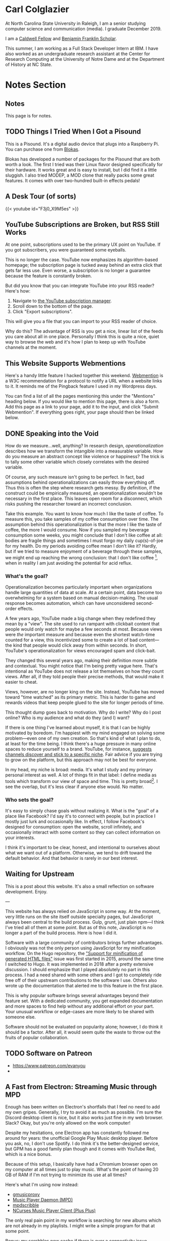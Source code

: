 # -*- eval: (org-hugo-auto-export-mode 1); -*-
#+hugo_base_dir: ../
#+hugo_secton: /
#+hugo_front_matter_format: yaml
#+STARTUP: logdone
#+PROPERTY: header-args:R :session *R* :exports both :colnames yes :eval never-export :results value

* Carl Colglazier
:PROPERTIES:
:EXPORT_HUGO_SECTION: /
:EXPORT_FILE_NAME: _index
:EXPORT_TITLE: This is my website.
:END:

At North Carolina State University in Raleigh, I am a senior studying
computer science and communication (media). I graduate December 2019.

I am
a [[https://caldwellfellows.ncsu.edu/][Caldwell Fellow]] and [[https://ids.chass.ncsu.edu/dual/franklin.php][Benjamin Franklin Scholar]].

This summer, I am working as a Full Stack Developer Intern at IBM.
I have also worked as an undergraduate research assistant at the
Center for Research Computing at the University of Notre Dame
and at the Department of History at NC State.
* Notes Section
:PROPERTIES:
:EXPORT_HUGO_SECTION: notes
:END:
** Notes
:PROPERTIES:
:EXPORT_FILE_NAME: _index
:END:
This page is for notes.
** TODO Things I Tried When I Got a Pisound
:PROPERTIES:
:EXPORT_FILE_NAME: pisound-experiments
:EXPORT_HUGO_CUSTOM_FRONT_MATTER: :image "pisound.jpg"
:END:

This is a Pisound. It's a digital audio device that plugs into a Raspberry Pi. You can purchase one from [[https://blokas.io/][Blokas]].

Blokas has developed a number of packages for the Pisound that are both worth a look. The first I tried was their Linux flavor designed specifically for their hardware. It works great and is easy to install, but I did find it a little sluggish. I also tried MODEP, a MOD clone that really packs some great features. It comes with over two-hundred built-in effects pedals!
** A Desk Tour (of sorts)
	 :PROPERTIES:
   :EXPORT_FILE_NAME: 2019-desk-tour
	 :EXPORT_DATE: 2019-07-15
   :END:
   #+html: {{< youtube id="F3j0_X9M5es" >}}
** YouTube Subscriptions are Broken, but RSS Still Works
:PROPERTIES:
:EXPORT_FILE_NAME: youtube-subscriptions-rss
:EXPORT_DATE: 2019-06-30
:END:
At one point, subscriptions used to be the primary UX point on YouTube. If you got subscribers, you were guaranteed some eyeballs.

This is no longer the case. YouTube now emphasizes its algorithm-based homepage; the subscription page is tucked away behind an extra click that gets far less use. Even worse, a subscription is no longer a guarantee because the feature is constantly broken.

But did you know that you can integrate YouTube into your RSS reader? Here's how: 
1. Navigate to [[https://www.youtube.com/subscription_manager][the YouTube subscription manager]].
2. Scroll down to the bottom of the page.
3. Click "Export subscriptions".

This will give you a file that you can import to your RSS reader of choice.

Why do this? The advantage of RSS is you get a nice, linear list of the feeds you care about all in one place. Personally I think this is quite a nice, quiet way to browse the web and it's how I plan to keep up with YouTube channels at the moment.
** This Website Supports Webmentions
:PROPERTIES:
:EXPORT_FILE_NAME: support-webmentions
:EXPORT_DATE: 2019-06-29
:END:

Here's a handy little feature I hacked together this weekend. [[https://www.w3.org/TR/webmention/][Webmention]] is a W3C recommendation for a protocol to notify a URL when a website links to it. It reminds me of the Pingback feature I used in my Wordpress days.

You can find a list of all the pages mentioning this under the "Mentions" heading below. If you would like to mention this page, there is also a form. Add this page as a link to your page, add it to the input, and click "Submit Webmention". If everything goes right, your page should then be linked below.
** DONE Speaking into the Void
	 CLOSED: [2019-07-12 Fri 15:13]
   :PROPERTIES:
   :EXPORT_FILE_NAME: speaking-into-the-void
   :END:
 How do we measure...well, anything? In research design,
 /operationalization/ describes how we transform the intangible into a
 measurable variable. How do you measure an abstract concept like
 violence or happiness? The trick is to tally some other variable
 which closely correlates with the desired variable.

 Of course, any such measure isn't going to be perfect. In fact, bad
 assumptions behind operationalizations can easily throw everything
 off. Thus this is often the step where research gets messy. By
 definition, if the construct could be empirically measured, an
 operationalization wouldn't be necessary in the first place. This
 leaves open room for a disconnect, which risks pushing the researcher
 toward an incorrect conclusion.

 Take this example. You want to know how much I like the taste of
 coffee. To measure this, you take samples of my coffee consumption
 over time. The assumption behind this operationalization is that the
 more I like the taste of coffee, the more I would consume. Now if you
 sampled my beverage consumption some weeks, you might conclude that I
 don't like coffee at all: bodies are fragile things and sometimes I
 must forgo my daily cup(s)-of-joe for my health. Do my periods
 avoiding coffee mean I don't like it? Hardly, but if we tried to
 measure enjoyment of a beverage through these samples, we might end
 up reaching the wrong conclusion: that I don't like
 coffee [fn:enjoyment], when in reality I am just avoiding the
 potential for acid reflux.
*** What's the goal?
 Operationalization becomes particularly important when organizations
 handle large quantities of data at scale. At a certain point, data
 become too overwhelming for a system based on manual
 decision-making. The usual response becomes automation, which can
 have unconsidered second-order effects.

 A few years ago, YouTube made a big change when they redefined
 they mean by a "view". The site used to run rampant with clickbait
 content that people would only watch for maybe a few seconds at
 most. Because views were /the/ important measure and because even the
 shortest watch-time counted for a view, this incentivized some to
 create a lot of bad content---the kind that people would click away
 from within seconds. In short, YouTube's operationalization for views
 encouraged spam and click-bait.

 They changed this several years ago, making their definition more
 subtle and contextual. You might notice that I'm being pretty vague
 here. That's intentional as YouTube does not release a lot themselves
 on how they count views. After all, if they told people their precise
 methods, that would make it easier to cheat.

 Views, however, are no longer king on the site. Instead, YouTube has
 moved toward "time watched" as its primary metric. This is harder to
 game and rewards videos that keep people glued to the site for longer
 periods of time.

 This thought dump goes back to motivation. Why do I write? Why do I
 post online? Who is my audience and what do they (and I) want?

 If there is one thing I've learned about myself, it is that I can be
 highly motivated by boredom. I'm happiest with my mind engaged on
 solving some problem---even one of my own creation. So that's kind of
 what I plan to do, at least for the time being. I think there's a
 huge pressure in many online spaces to reduce yourself to a brand.
 YouTube, for instance, [[https://creatoracademy.youtube.com/page/lesson/niche][suggests channels discover and stick to a
 specific niche]]. Fair advice if you are trying to grow on the
 platform, but this approach may not be best for everyone.

 In my head, my niche is broad: media. It's what I study and my
 primary personal interest as well. A lot of things fit in that label:
 I define media as tools which transform our view of space and time.
 This is pretty broad[fn:innis]. I see the overlap, but it's less
 clear if anyone else would. No matter.
*** Who sets the goal?
It's easy to simply chase goals without realizing it. What is the
"goal" of a place like Facebook? I'd say it's to connect with people,
but in practice I mostly just lurk and occasionally like. In effect, I
follow Facebook's designed for consumption:
open the website, scroll infinitely, and occasionally interact with
some content so they can collect information on your interests.

I think it's important to be clear, honest, and intentional to ourselves about what we want out of a platform. Otherwise, we tend to drift toward the default behavior. And that behavior is rarely in our best interest.

[fn:enjoyment] You could make the counterargument here that enjoyment includes the entire experience of consumption. In this case, it would include the potential for acid reflux, which is enough to sour the entire experience. This is a fair point.

[fn:innis] And this is also clearly inspired by Harold Innis.
** Waiting for Upstream
   :PROPERTIES:
   :EXPORT_FILE_NAME: waiting-for-upstream
   :EXPORT_DATE: 2019-06-20
   :END:
 This is a post about this website. It's also a small reflection on software development. Enjoy.

 ---

 This website has always relied on JavaScript in some way. At the moment, very little runs on the site itself outside specialty pages, but JavaScript always been central to the build process. Gulp, grunt, just plain npm---I think I've tried all of them at some point.
 But as of this note, JavaScript is no longer a part of the build process. Here is how I did it.

 Software with a large community of contributors brings further advantages. I obviously was not the only person using JavaScript for my minification workflow. On the Hugo repository, the [[https://github.com/gohugoio/hugo/issues/1251]["Support for minification of generated HTML files"]] issue was first started in 2015, around the same time I switched to Hugo. It was implemented in 2018 after a pretty extensive discussion. I should emphasize that I played absolutely no part in this process. I had a need shared with some others and I got to completely ride free off of their upstream contributions to the software I use. Others also wrote up the documentation that alerted me to this feature in the first place.

 This is why popular software brings several advantages beyond their feature set. With a dedicated community, you get expanded documentation and more spaces to find help without any additional effort on your part. Your unusual workflow or edge-cases are more likely to be shared with someone else.

 Software should not be evaluated on popularity alone; however, I do think it should be a factor. After all, it would seem quite the waste to throw out the fruits of popular collaboration.
** TODO Software on Patreon

 - https://www.patreon.com/evanyou
 - 
** A Fast from Electron: Streaming Music through MPD
   :PROPERTIES:
   :EXPORT_FILE_NAME: electron-fast
   :EXPORT_DATE: 2019-06-13
   :END:
 Enough has been written on Electron's shortfalls that I feel no need to add my own gripes. Generally, I try to avoid it as much as possible. I'm sure the Discord desktop client is nice, but it also works just fine in my web browser. Slack? Okay, but you're only allowed on the work computer!

 Despite my hesitations, one Electron app has constantly followed me around for years: the unofficial Google Play Music desktop player. Before you ask, no, I don't use Spotify. I do think it's the better-designed service, but GPM has a good family plan though and it comes with YouTube Red, which is a nice bonus.

 Because of this setup, I basically have had a Chromium browser open on my computer at all times just to play music. What's the point of having 20 GB of RAM if I'm not trying to minimize its use at all times?

 Here's what I'm using now instead:
 - [[https://github.com/gmusicproxy/gmusicproxy][gmusicproxy]]
 - [[https://www.musicpd.org/][Music Player Daemon (MPD)]]
 - [[https://github.com/MusicPlayerDaemon/mpdscribble][mpdscribble]]
 - [[https://rybczak.net/ncmpcpp/][NCurses Music Player Client (Plus Plus)]]

 The only real pain point in my workflow is searching for new albums which are not already in my playlists. I might write a simple program for that at some point.

 Bonus: my scrobbles now cache if there is ever a connectivity issue.
** The Challenge of Content
   :PROPERTIES:
   :EXPORT_FILE_NAME: challenge-of-content
   :EXPORT_DATE: 2018-12-25
   :END:
This is a post about three things: cleaning, curves, and content.

Content is a catch-all term for media distributed through online
platforms. Many popular websites are now shared spaces that
essentially serve other people's stuff. It's a two-way relationship:
people publish where there are eyeball and readers don't want to miss
out on where everything is happening.

| Rank | Website      | Type            |
|------+--------------+-----------------|
|    1 | Google       | Search/services |
|    2 | YouTube      | Video           |
|    3 | Facebook     | Social          |
|    4 | Baidu        | Search          |
|    5 | Wikipedia    | Encyclopedia    |
|    6 | Reddit       | Aggregator      |
|    7 | Yahoo!       | Portal/media    |
|    8 | Tencent QQ   | Portal          |
|    9 | Taobao       | Shopping        |
|   10 | Google India | Search/services |

These spaces' allure comes from how they constantly serve something
fresh, media whose popularity generally follows a power law
probability distribution. In fact, if you graph the views for each of
my videos on this channel by the end of 2014 sorted by rank, the
distribution pretty closely matches Zipf's law, the value of the
maximum divided by the rank.
** Principles for Creative Work
   :PROPERTIES:
   :EXPORT_FILE_NAME: creative-work-principles
   :EXPORT_DATE: 2019-06-06
   :END:

 A lot of these ideas aren't original. In fact, many are borrowed from
 processes in software development and team management I have learned
 while a college student. I am writing them down here as a bit of a
 self-reminder. This note isn't perfect, but....
*** Perfection is a fantasy

 Don't fall for it.

 The idea of perfection comes the imagination: an unrealistic,
 idealized version of ourselves with no basis in reality.  Most of the
 time, "good enough" is good enough. The goal should never be
 perfection.  Rather, ask what you are trying to convey? How do you
 want people to feel? What do you want them to know? If you can say
 you've put to form what you want the audience to experience, you have
 succeeded.

 Otherwise...

*** Build quickly and fail cheaply.

 I wrote this up as one principle because I think they are necessarily
 linked to each other.  As a recovering perfectionist, I remain
 astutely aware of failure. It's inevitable in nearly any project. The
 best way to manage it is to incorporate it into the process. Create
 opportunities to flesh out ideas and prototypes to avoid racking up
 higher costs later on.

*** Reduce workflow friction.

 How much time are you actually working and how much time do you spend
 on paperwork? This isn't to say documentation is useless.
 Coordination and teamwork often are exactly the bottlenecks which need
 to be eliminated.

*** It's easiest after you start.

 I did summer swim team for many years. In May and early June, getting
 into the water was a real drudge. The air wasn't quite warm enough for
 it to feel refreshing and the water hadn't warmed up enough from its
 chilly tapwater origins. The thing is, you could spend forever building
 everything up, waiting at the side of the pool. Trying to amp yourself
 up. It gets you nowhere. The only way to get through it is to get started.
 It sucks, but you get better at managing it.
** Cartograms of the 2018 U.S. House Vote
   :PROPERTIES:
   :EXPORT_FILE_NAME: 2018-house-cartograms
   :EXPORT_DATE: 2018-11-16
   :END:

 The divide between urban and rural voters has become an [[https://www.washingtonpost.com/graphics/politics/2016-election/urban-rural-vote-swing/][increasingly
 observable]] pattern in U.S. elections.  Many Democratic voters pack
 into areas with higher population densities. Choropleth maps—where
 regions are shaded by a variable—often hide this reality because
 geographic area has little to do with the vote count.

 Area cartograms can address this issue by distorting the geography
 to match the population. Furthermore, cartograms on different
 variables can present some insights. Below are three different
 maps of the 2018 midterm U.S. House election results by populations:
 total population, population of Democratic voters, and population of
 GOP voters.

 #+BEGIN_EXPORT html
 <script src="//cdnjs.cloudflare.com/ajax/libs/d3/4.11.0/d3.min.js"></script>

 <script src="https://unpkg.com/cartogram-chart@1.0.6/dist/cartogram-chart.min.js"></script>

 <!-- htmlmin:ignore -->
 <div id="world">
   <!-- This will contain the map.-->
 </div>
 <!-- htmlmin:ignore -->

 <select name="pop">
   <option value="HC01_EST_VC01" selected="selected">Population</option>
   <option value="Dem.Votes">Democrats</option>
   <option value="GOP.Votes">Republicans</option>
 </select>

 <script>
 var cart;
 d3.json('/images/test.json', function (error, world) {
         if (error) throw error;
         const colorScale = d3.scaleOrdinal(["#F8766D", "#619CFF", "#CCCCCC"]);
         cart = Cartogram()
             .topoJson(world)
             .topoObjectName('states')
             .projection(d3.geoAlbers())
             .iterations(12)
             .value(function (obj) {
                 return obj.properties["HC01_EST_VC01"] + 1000;
             })
             .color(({ properties: { Party } }) => colorScale(Party))
             .label(({ properties: p }) => `${p.STUSAB}${p.CD115FP} (${p.Party})`)
             .valFormatter(d3.format(".3s"))
             .width("100%")
             .height(500)
             (document.getElementById('world'));
 });
 document.addEventListener('DOMContentLoaded',function() {
     document.querySelector('select[name="pop"]').onchange=changeEventHandler;
 },false);
 function changeEventHandler(event) {
     if(event.target.value) {
         cart.value(function (obj) { return obj.properties[event.target.value] + 1000;});
     }
 }
 </script>
 #+END_EXPORT


*** How I Made This

 I processed the data in R. The House results came from a spreadsheet
 maintained by [[https://docs.google.com/spreadsheets/d/1WxDaxD5az6kdOjJncmGph37z0BPNhV1fNAH_g7IkpC0/htmlview?sle=true][David Wasserman & Ally Flinn of Cook Political Report.]] I
 also used a table from the [[https://www2.census.gov/geo/docs/reference/state.txt][U.S. Census]] to map the [[https://www.census.gov/geo/maps-data/data/cbf/cbf_cds.html][Congressional
 District shapefiles]] to the results.

 #+BEGIN_SRC R :session :colnames yes :exports both
 library(maps)

 all_content = readLines("https://docs.google.com/spreadsheets/d/1WxDaxD5az6kdOjJncmGph37z0BPNhV1fNAH_g7IkpC0/gviz/tq?tqx=out:csv&sheet=Sheet1")
 all_content = all_content[-2]
 all_content = all_content[-2]
 results <- read.csv(textConnection(all_content), header = TRUE, stringsAsFactors = FALSE)
 results$CD.[is.na(results$CD.)]<-0
 fips <- read.csv("https://www2.census.gov/geo/docs/reference/state.txt", sep="|")
 results_fips <- merge(results, fips, by.x="State", by.y="STATE_NAME")
 results_fips$GEOID <- sprintf("%02d%02d", results_fips$STATE, results_fips$CD.)
 tail(results_fips[,c("State", "CD.", "Party", "GEOID")])
 #+END_SRC

 #+RESULTS:
 | State     | CD. | Party | GEOID |
 |-----------+-----+-------+-------|
 | Wisconsin |   4 | D     |  5504 |
 | Wisconsin |   5 | R     |  5505 |
 | Wisconsin |   6 | R     |  5506 |
 | Wisconsin |   7 | R     |  5507 |
 | Wisconsin |   8 | R     |  5508 |
 | Wyoming   |   0 | R     |  5600 |

 To visualize this data, I need to use my trusty [[https://www.census.gov/geo/maps-data/data/cbf/cbf_cds.html][congressional shape
 files]] from the U.S. Census Bureau.

 #+BEGIN_SRC R :session :results silent :var shapefile="/home/carl/Downloads/cb_2017_us_cd115_20m.shp"
 library(cartogram)
 library(maptools)

 shape <- sf::st_read(shapefile)
 shape$STATEFP =  as.numeric(shape$STATEFP)
 shape_data <- merge(shape, results_fips, by="GEOID")
 shape_data <- shape_data[!is.na(shape_data$State) & shape_data$State != "Alaska" & shape_data$State != "Hawaii",]
 shape_data$GOP.Votes <- as.numeric(gsub(",", "", shape_data$GOP.Votes))
 shape_data$Dem.Votes <- as.numeric(gsub(",", "", shape_data$Dem.Votes))
 #+END_SRC

 Sorry, Alaska and Hawaii. Some things are easier without you.

 Creating the cartogram ended up being the tricky part. I tried a few
 different libraries, but ended up finding the most success with
 [[https://github.com/dreamRs/topogRam][topogRam]]. The only issue I had was getting it to work with my website.
 To do this, I ended up writing the JavaScript myself and loading it
 from a pre-saved JSON file.

 #+BEGIN_SRC R :session :results silent :var popfile="/home/carl/Downloads/ACS_17_1YR_S0101.csv"
 library(topogram)
 top <- topogram(shape=shape_data, value="Dem.Votes")
 hpop <- read.csv(popfile)
 hpop$GEOID <- sprintf("%04d", hpop$GEO.id2)
 data <- merge(shape_data, hpop, by="GEOID")
 d <- data[,c("STUSAB", "CD115FP", "Party", "HC01_EST_VC01", "Dem.Votes", "GOP.Votes")]
 top2 <- topogram(shape=d, value="HC01_EST_VC01")
 write(top2$x$shape, "images/test.json")
 #+END_SRC

 That is all there is to it. The end results look a bit strange
 (and a bit like Russia according to some observers), but I think
 they do a good job at showing where each respective party's voters
 are located.
** DONE My 2018 in Music
   CLOSED: [2018-12-21 Fri 09:18]
   :PROPERTIES:
   :EXPORT_FILE_NAME: 2018-albums
   :EXPORT_DATE: 2018-12-09
   :END:

 If your social media feed is anything like mine, you probably
 see a lot of posts like this toward the end of the year.

 #+CAPTION: Spotify promomotional image for "Spotify Wrapped 2018".
 [[file:images/spotify_unwrapped_2018_promo.jpg]]

 It can be fun to see what kind of music other people like and to share
 your own music tastes. It's also a great advertisement campaign for
 Spotify (see their nice logo in the top left of these graphics).

 The only problem for me is that I'm not a Spotify user, so when I try
 to open my #2018Wrapped data, I am greeted with a very nicely packaged
 empty box. Fortunately, as I wrote about in my [[/notes/2017-albums-in-2018/][last post]], I log all
 of my music streaming using a free, open-source service called
 ListenBrainz. I am going to use that data to create my own end-of-year
 music graphic similar to the ones posted by my friends who use Spotify.

**** The Data
 I'm doing this project in R for a couple of reasons. First of all, I
 kind of like R. Honestly this wasn't the case a few years ago. It has
 tons of great stats tools, but a lot of things are very much designed
 for statisticians. 

 #+BEGIN_SRC R :session
 print("starts")
 #+END_SRC

 #+RESULTS:
 | x      |
 |--------|
 | starts |

 #+BEGIN_SRC R :session :var lb="../datasets/music-data-2018.json" :results silent
 library("jsonlite")
 library("tidyverse")
 library("xml2")
 library("RCurl")
 library("scales")
 library("purrrlyr")
 plays <- fromJSON(lb)
 #+END_SRC

 I'm only interested in my activity from 2018, so I will filter
 my dataset down to only the entries with a timecode in 2018.

 #+BEGIN_SRC R :session :colnames no
 stamp <- as.numeric(as.POSIXct("2018-01-01", format="%Y-%m-%d"))
 recentPlays <- plays[plays$timestamp >= stamp, ]
 recentPlays <- as_tibble(recentPlays[c("artist_name", "track_name", "release_name", "timestamp")])
 nrow(recentPlays)
 #+END_SRC

 #+RESULTS:
 : 13226

 That's a lot of music! How was that listening distributed over time? 

 #+BEGIN_SRC R :session :exports both :results value file :var fname="images/2018_music_week_distribution_hist.png" :colnames no
   recentPlays$date <- as.Date(as.POSIXct(recentPlays$timestamp, origin="1970-01-01"))
   plot <- ggplot(recentPlays, aes(format(recentPlays$date, "%Y-%U"))) +
       geom_bar(stat = "count") +
       labs(x = "Week", title="Tracks streamed per week.") +
       theme(axis.text.x=element_text(angle = -90, hjust = 0),
             panel.border = element_blank(),
             legend.key = element_blank(),
             panel.background = element_blank(),
             plot.background = element_rect(fill = "transparent",colour = NA)
       )
   ggsave(file=fname, plot=plot, width=7, height=4, dpi=300, bg="transparent")
   fname
 #+END_SRC

 #+CAPTION: Tracks streamed per week.
 #+RESULTS:
 [[file:images/2018_music_week_distribution_hist.png]]
***** Top Artists
 We can use this data to answer some pretty easy questions. For
 example, who were my top artists in 2018?

 #+BEGIN_SRC R :session :colnames yes
   top_artists <-recentPlays %>%
       count(artist_name, sort=T)
   top_artists %>% head()
 #+END_SRC

 #+RESULTS:
 | artist_name             |   n |
 |-------------------------+-----|
 | Charli XCX              | 870 |
 | Carly Rae Jepsen        | 427 |
 | Ariana Grande           | 311 |
 | Kacey Musgraves         | 277 |
 | Marina And The Diamonds | 223 |
 | Lady Gaga               | 215 |

 [[https://pitchfork.com/reviews/albums/charli-xcx-pop-2/][Critically]] [[https://music.avclub.com/carly-rae-jepsen-lands-her-romantic-80s-pop-daydream-1798184677][acclaimed]] [[https://www.thelineofbestfit.com/reviews/albums/ariana-grande-sweetener-album-review][pop]] [[https://consequenceofsound.net/2018/03/album-review-kacey-musgraves-absolutely-shines-on-golden-hour/][perfection]] [[https://www.tinymixtapes.com/music-review/sophie-oil-every-pearls-un-insides][yes]]!

***** Top Songs

 I can also do something similar to find my top tracks for the year.

 #+BEGIN_SRC R
   recentPlays %>%
       count(artist_name, track_name, sort=T) %>%
       head(5)
 #+END_SRC

 #+RESULTS:
 | artist_name | track_name                                                |  n |
 |-------------+-----------------------------------------------------------+----|
 | SOPHIE      | Immaterial                                                | 41 |
 | Charli XCX  | No Angel                                                  | 40 |
 | Charli XCX  | I Got It (feat. Brooke Candy, CupcakKe and Pabllo Vittar) | 36 |
 | Charli XCX  | Focus                                                     | 34 |
 | Charli XCX  | Lucky                                                     | 33 |

 I listen to a /lot/ of Charli XCX, so this list doesn't really have a
 lot of variety (though Charli is absolutely one of the most versatile
 artists in pop today). Let's filter the results to only show one song
 per artist.

 #+BEGIN_SRC R :session :colnames yes
   top_songs <- recentPlays %>%
       group_by(artist_name, track_name) %>%
       count(sort=T) %>%
       ungroup() %>%
       distinct(artist_name, .keep_all=T) %>%
       head(5)
 #+END_SRC

 #+RESULTS:
 | artist_name      | track_name    |  n |
 |------------------+---------------+----|
 | SOPHIE           | Immaterial    | 41 |
 | Charli XCX       | No Angel      | 40 |
 | Troye Sivan      | My My My!     | 32 |
 | Kacey Musgraves  | High Horse    | 31 |
 | Carly Rae Jepsen | Party For One | 26 |

***** Top Albums

 ListenBrainz also logs the release name, so it's pretty easy
 to compile a list of my top albums.

 #+BEGIN_SRC R :session :results value
   topAlbums <- recentPlays %>%
       group_by(artist_name, release_name) %>%
       count(sort=T)
   topAlbums %>% head()
 #+END_SRC

 #+CAPTION: My most-streamed albums of 2018.
 #+RESULTS:
 | artist_name             | release_name     |   n |
 |-------------------------+------------------+-----|
 | Charli XCX              | Pop 2            | 296 |
 | Kacey Musgraves         | Golden Hour      | 247 |
 | Carly Rae Jepsen        | Emotion (Deluxe) | 191 |
 | Marina And The Diamonds | Electra Heart    | 179 |
 | Charli XCX              | Number 1 Angel   | 153 |
 | Ariana Grande           | Dangerous Woman  | 144 |

 Let's say I just want to know which albums from the last year
 I streamed.

 #+BEGIN_SRC R :session
   getAlbum <- function(row) {
       mburl <- sprintf(
           'https://beta.musicbrainz.org/ws/2/release/?query=artist:%s+release:%s+AND+status:official+AND+format:"Digital%%20Media"&inc=release-group&limit=1',
           curlEscape(row$artist_name),
           curlEscape(row$release_name)
       )
       print(mburl)
       Sys.sleep(0.25)
       groupData <- read_xml(mburl)
       xml_ns_strip(groupData)
       release <- xml_find_first(groupData, '//release[@ns2:score=100]')
       xml_ns_strip(release)
       # If it is empty
       if (class(release) == "xml_missing") {
           release <- xml_new_document() %>% xml_add_child("")
       }
       # Go with the earliest release date given.
       date <- xml_text(xml_find_first(release, "//date"))
       artistId <- xml_text(xml_find_first(release, "//artist/@id"))
       df <- data.frame(date, artistId, stringsAsFactors=FALSE)
       colnames(df) <- c("date", "artistId")
       return(df)
   }
 #+END_SRC

 #+BEGIN_SRC R :session :results silent
   recentAlbums <- topAlbums %>% filter(n > 25) %>% by_row(..f=getAlbum, .to=".out") %>% unnest()
 #+END_SRC

 #+BEGIN_SRC R
 recentAlbums %>%
     filter(str_detect(date, "2018")) %>%
     select(artist_name, release_name, n, date) %>%
     filter(n > 75)
 #+END_SRC

 #+RESULTS:
 | artist_name               | release_name                    |   n |       date |
 |---------------------------+---------------------------------+-----+------------|
 | Kacey Musgraves           | Golden Hour                     | 247 | 2018-03-30 |
 | Clarence Clarity          | THINK: PEACE                    | 119 | 2018-10-04 |
 | SOPHIE                    | OIL OF EVERY PEARL'S UN-INSIDES | 119 | 2018-06-15 |
 | Amnesia Scanner           | Another Life                    | 118 | 2018-09-07 |
 | Troye Sivan               | Bloom                           | 118 | 2018-05-02 |
 | IDLES                     | Joy as an Act of Resistance.    | 103 | 2018-08-31 |
 | Ariana Grande             | Sweetener                       |  98 | 2018-08-17 |
 | A.A.L (Against All Logic) | 2012 - 2017                     |  90 | 2018-02-17 |
 | Let's Eat Grandma         | I'm All Ears                    |  87 | 2018-06-29 |
 | Beach House               | 7                               |  86 | 2018-05-11 |
 | Mitski                    | Be the Cowboy                   |  86 | 2018-08-17 |
 | Mid-Air Thief             | Crumbling 무너지기              |  78 | 2018-07-31 |

***** Minutes streamed
 Initially I considered a brute-force approach to this problem;
 however, it does not seem a good use of resources to get the
 length for every single song. Instead I'll write a function
 to grab lengths for songs...

 #+BEGIN_SRC R
   getLengths <- function(row) {
	song_stripped <- trimws(sub("\\(.*\\)", "", row$track_name))
	mburl <- sprintf(
            'https://beta.musicbrainz.org/ws/2/recording/?query=artist:%s+AND+recording:%s&limit=2',
            curlEscape(row$artist_name),
            curlEscape(song_stripped)
	)
	# To comply with the rate limit.
	Sys.sleep(0.5)
	albumData <- read_xml(mburl)
	xml_ns_strip(albumData)
	length <- xml_integer(xml_find_first(albumData, "//length"))
	return(length)
    }
 #+END_SRC

 ...and sample 250 of my streams. 

 #+BEGIN_SRC R :results silent
 set.seed(425368203)
 len_sample <- recentPlays %>% sample_n(250) %>% by_row(..f=getLengths, .to="length") %>% unnest()
 #+END_SRC

 This gives me a reasonable mean length.

 #+BEGIN_SRC R
 mean_len <- len_sample %>% dplyr::summarize(Mean=mean(length, na.rm=T))
 #+END_SRC

 #+RESULTS:
 |             Mean |
 |------------------|
 | 240542.148760331 |

 #+BEGIN_SRC R :exports none
 lens <- lengths[!is.na(lengths)]
 ggplot() + aes(lens) + geom_histogram(binwidth=60000)
 #+END_SRC

 Which I can use to estimate the total for the population.

 #+BEGIN_SRC R
 mins <- nrow(recentPlays) * mean(as.numeric(mean_len)) / 60000
 #+END_SRC

 #+RESULTS:
 |                x |
 |------------------|
 | 50698.9453704167 |

***** Top Genre
 Observation: the top quartile of artists make up the vast
 majority of my streams this year.

 #+BEGIN_SRC R
   top_artist_ids <- recentAlbums %>%
       group_by(artistId) %>%
       filter(!is.na(artistId)) %>%
       summarize(Sum=sum(n)) %>%
       arrange(desc(Sum))
   top_artist_ids %>%
       summarize(sum(Sum))
 #+END_SRC

 #+RESULTS:
 | sum(Sum) |
 |----------|
 |     6985 |


 Conslution: This is a good time to use a sample again.

 #+BEGIN_SRC R
   fetchGenres <- function(row) {
       mburl <- sprintf(
           "https://beta.musicbrainz.org/ws/2/artist/%s?inc=genres",
           row$artistId
       )
       print(mburl)
       Sys.sleep(0.25)
       groupData <- read_xml(mburl)
       xml_ns_strip(groupData)
       genres <- xml_text(xml_find_all(groupData, "//genre/name"))
       return(genres)
   }
 #+END_SRC

 #+BEGIN_SRC R :results silent
   top_artist_ids <- top_artist_ids %>%
       by_row(..f=fetchGenres, .to="Genres") %>%
       unnest()
 #+END_SRC

 #+BEGIN_SRC R
   topGenres <- top_artist_ids %>%
       group_by(Genres) %>%
       summarize(Sum=sum(Sum)) %>%
       arrange(desc(Sum))
   topGenres %>% head()
 #+END_SRC

 #+RESULTS:
 | Genres     |  Sum |
 |------------+------|
 | pop        | 2535 |
 | electropop | 1958 |
 | dance-pop  | 1712 |
 | electronic | 1411 |
 | pop rock   | 1145 |
 | synth-pop  |  741 |

*** Creating the graphic

 #+BEGIN_SRC R :session :exports both :results value file :var fname="images/2018wrapped.png" :colnames no
   library("ggpubr")
   library("png")
   library("raster")

   myTheme <- ttheme(colnames.style = colnames_style(color = "white",
                                                     fill = "#8cc257",
                                                     linewidth=0),
                     tbody.style = tbody_style(color = "white", linewidth=0,
                                               fill = "#8cc257"))

   bgTheme <- theme(
       plot.background =
           element_rect(fill = "#8cc257", color="#8cc257"),
       panel.border = element_blank(),
       )

   top_artist_names <- top_artists$artist_name %>%
       head()
   artistTable <- ggtexttable(top_artist_names, rows = NULL,
                              theme = myTheme, cols=c("Top Artists")) + bgTheme
   trackTable <- ggtexttable(top_songs$track_name, rows = NULL,
                             theme = myTheme, cols=c("Top Songs")) + bgTheme
   minutes <- as_ggplot(text_grob(
       paste("Minutes Listened",
             toString(round(mins)),
             "",
             "Top Genre",
             toString(topGenres[1,1]),
             sep="\n"),
       color="white")) + bgTheme
   img <- readPNG("images/albums.png")
   im_A <- ggplot() +
       background_image(img[1:250, 1:250, 1:3]) +
       theme(
           plot.margin = margin(t=.5, l=.5, r=.5, b=.5, unit = "cm"),
       ) + bgTheme
   p <- ggarrange(im_A, artistTable, minutes, trackTable, ncol=2, nrow=2) 
   ggsave(file=fname, plot=p, width=4.5, height=4.5, dpi=300)
   fname
 #+END_SRC

 #+RESULTS:
 [[file:images/2018wrapped.png]]

** DONE Albums from 2017 I'm Still Listening to in 2018
   CLOSED: [2018-12-08 Sat 10:02]
   :PROPERTIES:
   :EXPORT_FILE_NAME: 2017-albums-in-2018
   :EXPORT_HUGO_CUSTOM_FRONT_MATTER: :image "albums.png"
   :END:

 I listen to a /lot/ of music. While I will listen to some albums a
 few times and move on, some stay with me. This post quantifies the
 albums from 2017 that stayed in my life in 2018.

 # more

 Each December, I compile [[https://gist.github.com/CarlColglazier/913963cc7197fb7a024d736c96545439][a list]] of my favorite recent albums from the
 past year. People really enjoy reading lists, so pretty much every
 music publication also releases a end-of-year list around the same
 time [fn:aoty].

 As fun as it is to parse through yearly lists, liking an album is no
 guarantee of future streams. Sometimes there are albums like Sufjan
 Steven's /Carrie & Lowell/ which, although exceptional, are do not
 exactly make the best background music for homework. Other times
 I might really en joy an album on repeat for a period of time, but
 I eventually move on the something else. I might get a nice feeling
 of nostalgia looking back at the record and how I now associate it
 with that time period, but there would be no way to replicate that
 initial infatuation.

 In the streaming era, my music library is sometimes a bit like a
 midnight refrigerator run: there's always plenty inside, but at the
 moment I might just be looking for something quick and easy. Thus this
 list is probably best described as my musical comfort food. There are
 the albums from 2017 I had on repeat in my head and in my ears
 throughout 2018.

 #+BEGIN_SRC R :session
   recentAlbums %>%
     filter(str_detect(date, "2017")) %>%
     select(artist_name, release_name, n) %>%
     head(19)
 #+END_SRC

 #+RESULTS:
 | artist_name      | release_name         |   n |
 |------------------+----------------------+-----|
 | Charli XCX       | Pop 2                | 296 |
 | Charli XCX       | Number 1 Angel       | 153 |
 | GFOTY            | GFOTYBUCKS           | 144 |
 | Lorde            | Melodrama            | 144 |
 | Carly Rae Jepsen | EMOTION SIDE B       |  86 |
 | Coma Cinema      | Loss Memory          |  85 |
 | Rina Sawayama    | RINA                 |  85 |
 | Paramore         | After Laughter       |  84 |
 | Alex Cameron     | Forced Witness       |  77 |
 | Baths            | Romaplasm            |  72 |
 | Phoebe Bridgers  | Stranger in the Alps |  61 |
 | Elliott Smith    | Either/Or            |  58 |
 | Vince Staples    | Big Fish Theory      |  57 |
 | BROCKHAMPTON     | SATURATION III       |  46 |
 | Richard Dawson   | Peasant              |  41 |
 | Sufjan Stevens   | Carrie & Lowell Live |  41 |
 | King Krule       | The OOZ              |  37 |
 | LCD Soundsystem  | american dream       |  37 |
 | Arca             | Arca                 |  36 |
 | Carly Rae Jepsen | EMOTION Side B       |  31 |

[fn:error]

*** Method                                                         :noexport:
**** Learning about each track

 Great, so this is everything from the year, but I want to limit the
 results to just albums from 2017. Unfortunately ListenBrainz does not
 include a lot of metadata. We need [[https://musicbrainz.org/][MusicBrainz]] to help with this.
 It's a huge database with just about every song, recording, and
 album imaginable. Plus it has an API, so it's ideal for getting
 information about each track.


 Let's see this function in action.

 #+BEGIN_SRC R :session :colnames no
 getAlbums("Charli XCX", "Vroom Vroom")
 #+END_SRC

 #+RESULTS:
 : d4cc6eea-bf86-4c79-a5d9-2da07df19e0e

 This result is exactly what we'd expect: it gives a unique string for
 each release group in the MusicBrainz archive.

 I'm going to take a shortcut here. I don't want to query every single
 song I've ever heard. Since my end goal is to compile a list of albums
 sorted by the number of songs played, it is safe to assume that albums
 where I have only streamed two or three songs will not make that list.
 To verify this, let's graph the distribution.

 #+BEGIN_SRC R :session :exports both :results value file :var fname="images/playcounts.png" :colnames no
   library("plyr")
   playCounts <- count(recentPlays, c("artist_name", "track_name"))
   playCounts <- playCounts[order(playCounts$freq, decreasing=T), ]
   p <- ggplot(data=playCounts, aes(playCounts$freq)) + geom_histogram(binwidth=1) +
	scale_y_sqrt() +
	theme(panel.border = element_blank(),
              legend.key = element_blank(),
              panel.background = element_blank(),
              plot.background = element_rect(fill = "transparent",colour = NA))
   ggsave(file=fname, plot=p, width=7, height=4, dpi=300, bg="transparent")
   fname
 #+END_SRC

 #+RESULTS:
 [[file:images/playcounts.png]]



 As it turns out, I only listened to a majority of these songs only one
 time. Taking out songs with fewer than three plays removes a bulk of
 the songs from the log while likely keeping everything interesting.
 Remember, I'm trying to end up with a list of albums. Since I
 generally listen to complete albums, we can assume that each track on
 any album which would make the list would have at least two plays.

 #+BEGIN_SRC R :session 
 mostFreqPlays <- playCounts[playCounts$freq > 2, ]
 nrow(mostFreqPlays)
 #+END_SRC

 #+RESULTS:
 |    x |
 |------|
 | 1156 |

 # Note "Whole New World / Pretend World" is having an issue with that
 # slash.  There may be other issues with fetching data as well. This
 # means the rankings of albums and the exact counts should be taken
 # with a grain of salt.

 Now grab the release groups (albums) for each track from MusicBrainz.

 #+BEGIN_SRC R :session :results silent
 groups <- apply(mostFreqPlays, 1, function(x) getAlbums(x["artist_name"], x["track_name"]))
 #+END_SRC

 Get only the release groups with more than fifteen streams.

 #+BEGIN_SRC R :session :colnames no
   library(tidyverse)

   mostFreqPlays$groups <- groups
   unnested <- mostFreqPlays %>%
       unnest(groups) %>%
       group_by(groups) %>%
       summarize(freq = sum(freq)) %>%
       arrange(desc(freq))
   nrow(unnested[unnested$freq > 15,])
 #+END_SRC

 #+RESULTS:
 : 121

 This yields 121 albums; however, we still don't know anything about
 these releases. Thankfully MusicBrainz has this information as well.

 #+BEGIN_SRC R :session :results silent
   fetchGroup <- function(mbid) {
       mburl <- sprintf(
           "https://beta.musicbrainz.org/ws/2/release-group/%s?inc=artist-credits",
           mbid
       )
       Sys.sleep(0.25)
       groupData <- read_xml(mburl)
       xml_ns_strip(groupData)
       title <- xml_text(xml_find_first(groupData, "/metadata/release-group/title"))
       date <- as.Date(xml_text(xml_find_first(groupData, "/metadata/release-group/first-release-date")), "%Y-%m-%d")
       artist <- xml_text(xml_find_first(groupData, "/metadata/release-group/artist-credit/name-credit/artist/name"))
       artistId <- xml_text(xml_find_first(groupData, "/metadata/release-group/artist-credit/name-credit/artist/@id"))
       #return(list("title" = title, "date" = date, "artist"=artist, "artistId"=artistId))
       df <- data.frame(title, date, artist, artistId)
       colnames(df) <- c("title", "date", "artist", "artistId")
       return(df)
   }
 #+END_SRC

 Fetch metadata for each release.

 #+BEGIN_SRC R :session :results silent
   mostGroups <- unnested[unnested$freq > 15,]
   meta <- lapply(mostGroups$groups, fetchGroup)
   #as_tibble(do.call(rbind, meta))
   #
   mostGroups <- bind_cols(mostGroups, as_tibble(do.call(rbind, meta)))

   albums <- mostGroups[!is.na(mostGroups$date) & mostGroups$date >= as.Date('2017-01-01') & mostGroups$date < as.Date('2018-01-01'),]
   aTable <- albums[,c("title", "freq", "artist")]
 #+END_SRC

 We'll save this list for the rest of the post.

 The last step I'll perform is creating the thumbnail collage
 for this post.

 #+BEGIN_SRC R :session :results silent
   library(magick)
   getArt <- function(group) {
       arturl <- sprintf(
           "https://coverartarchive.org/release-group/%s/front-250.jpg",
           group
       )
       return(arturl)
   }
   as <- aTable[order(aTable$freq, decreasing=T), ]
   r1 <- image_append(image_scale(image_read(getArt(rev(albums$groups)[1:4])), "250x250"))
   r2 <- image_append(image_scale(image_read(getArt(rev(albums$groups)[5:8])), "250x250"))
   r3 <- image_append(image_scale(image_read(getArt(rev(albums$groups)[c(9, 10, 12, 14)])), "250x250"))
   image_write(image_append(c(r1, r2, r3), stack=TRUE), "images/albums.png", format="png")
 #+END_SRC

*** The Albums

 Now I'll say a few words about some of the albums on this list.

 [[file:images/albums.png]]

**** Charli XCX - /Pop 2/

 The prolific UK-based singer-songwriter has released a 
 masterpiece. Featuring production from the likes of A.G. Cook
 and SOPHIE, /Pop 2/ is a celebration of future-facing pop
 music with catchy hooks and hyper-glossy production.

**** Lorde - /Melodrama/

 I was completely blown away by this on my first listen.  Jack Antonoff
 joined Lorde as executive producer and together they crafted a record
 full of unexpected hooks and sleek arrangements. The fact that this
 album is even being compared to Kate Bush's /Hounds of Love/ is a
 testament to the songwriting chops of the young singer-songwriter.

**** Charli XCX - /Number 1 Angel/

 Honestly I really wish that XCX3 got released last year as planned,
 but these two mixtapes are possibly the greatest consolation prize
 possible. PC Music-era Charli XCX just plain works. Perhaps the
 most impressive accomplishment in these mixtapes is her ability
 to feature so many other artists while at the same time not
 being overshadowed in the slightest.

**** Rina Sawayama - /RINA/

 I love the sound and aesthetic of pop music from the late 90's and
 early 2000's. It's hard for me to describe, but there's just a level
 of confidence to it that is difficult to reproduce. While Rina
 Sawayama by no means tries to replicate the sound, she channels
 it perfectly in this Clarence Clarity-produced EP.

**** Paramore - /After Laughter/

 Does Hayley Williams have one of the best voices in today's music
 industry? Yes. Does Paramore keep getting better and better over time?
 Also yes.

**** Coma Cinema - /Loss Memory/

 This was late release (early December) and it did not receive very
 much attention from the music press. Nonetheless, I found it to be
 a very enjoyable winter album with a raw yet removed approach to
 its emotional subject matter.

**** Alex Cameron - /Forced Witness/

 Heartland synthpop drenched in irony and social commentary. Cameron 
 is simultaneously hilarious and thought-provoking.

**** Baths - /Romaplasm/

 Bubbly production and chippy songwriting. It's a concept album.
 I still don't quite get the concept, but that's okay.

**** Phoebe Bridgers - /Stranger in the Alps/

 I didn't really get into this release until late this year.
 Wow, there are some good songs in here! Another great winter
 album with a lot of sad subjects, but also some intimate
 and emotional arrangements.


[fn:aoty] AOTY publishes an aggregate of over a hundred end-of-year lists annually.
Read their 2017 list [[https://www.albumoftheyear.org/list/summary/2017/][here]].

[fn:error] Some albums which were remastered and released digitally in
2017 appear on this list.

** Using Org-mode and Babel with Hugo
   :PROPERTIES:
   :EXPORT_FILE_NAME: org-mode-babel-hugo
   :EXPORT_DATE: 2017-04-25
   :END:
 I have been a consistent user of Org-mode for a couple of years. I
 like it for a few reasons. It is very versatile; I can use it for
 everything from class notes to papers to writing documentation. It
 is very extendable; it can perform almost every operation I need
 in a text program. Most importantly it saves time.

 My main attraction to using Org-mode with Hugo is to pursue a
 form of literate programming. [[http://orgmode.org/worg/org-contrib/babel/][Babel]] provides an excellent tool
 for literate programming such that both the source code
 and output can be included in the same document.

 I use this technique frequently to dynamically generate adaptable
 reports. I can write both the code and my write-up inside Org-mode
 and any changes are automatically reflected in the next export.

 For this reason, I was excited to hear that Hugo added support for
 Org mode in [[https://github.com/spf13/hugo/releases/tag/v0.19][v0.19]]. The native go parser, [[https://github.com/chaseadamsio/goorgeous][goorgeous]], does not support
 every part of the Org-mode syntax at the moment, but it is certainly
 good enough to work with for now.

*** Getting Started

 Hugo can generate Org-mode files in the same way it creates markdown
 files

 #+BEGIN_SRC sh :results output :exports both :session
 cd ../../
 rm content/notes/post.org
 hugo new notes/post.org
 #+END_SRC

 #+RESULTS:
 : /home/carl/programs/web/carlcolglazier.com/content/notes/post.org created


 The contents of the file will look like the following:

 #+BEGIN_SRC yaml
 ---
 date: 2017-04-25T14:47:30-04:00
 draft: true
 title: post
 ---
 #+END_SRC

 This front matter is formatted using YAML. Currently Org-mode is not
 supported as a ~metaDataFormat~, so we will not be able to have hugo
 create an Org-mode header by defualt; however, everything still works
 if we create the header manually.

*** Examples

 First I created a simple "Hello, World" program written in C inside
 an Org-mode source block.

 #+HEADER: :exports both :results output :cache yes
 #+BEGIN_SRC C 
   #include <stdlib.h>
   #include <stdio.h>

   int main() {
     printf("Hello, World!\n");
     return 0;
   }
 #+END_SRC

 #+RESULTS[89f50bc6df96e44b1fd5800817c76a086b3c7a87]:
 : Hello, World!

 I then ran the program in Babel, producing the above result.
** Plotting the 2018 U.S. House Midterm Results in Python with Cartopy
   :PROPERTIES:
   :EXPORT_FILE_NAME: plotting-2018-house-midterms-cartopy
   :EXPORT_DATE: 2018-11-10
   :EXPORT_HUGO_CUSTOM_FRONT_MATTER: :image "116th-congress.png"
   :END:

On Tuesday, the United States elected its representatives for the next
session of House of Representatives.  Some of the races are still too
close to call, but that doesn't mean it's too early to start plotting!

I decided to give the map a go since I haven't seen many examples
of how to create election maps in Python. I used pandas,
matplotlib, and Cartopy for everything from downloading the data
to creating the map.

#+BEGIN_SRC python :session :results silent
import pandas as pd
import numpy as np
import matplotlib.pyplot as plt
import matplotlib.gridspec as gridspec
import cartopy.crs as ccrs
from cartopy.io import shapereader
from cartopy.feature import ShapelyFeature
#+END_SRC

I pulled the House results from a spreadsheet maintained by [[https://docs.google.com/spreadsheets/d/1WxDaxD5az6kdOjJncmGph37z0BPNhV1fNAH_g7IkpC0/htmlview?sle=true][David
Wasserman & Ally Flinn of Cook Political Report.]] I then used a table
from the [[https://www2.census.gov/geo/docs/reference/state.txt][U.S. Census]] to map the [[https://www.census.gov/geo/maps-data/data/cbf/cbf_cds.html][Congressional District shapefiles]] to
the results.

#+BEGIN_SRC python :session :results silent
  # Download election results data.
  house = pd.read_csv(
      "https://docs.google.com/spreadsheets/d/1WxDaxD5az6kdOjJncmGph37z0BPNhV1fNAH_g7IkpC0/gviz/tq?tqx=out:csv&sheet=Sheet1",
      skiprows=[1,2],
      dtype='S'
  )
  # Download table mapping state names to FIPS state codes.
  fips = pd.read_csv(
      "https://www2.census.gov/geo/docs/reference/state.txt",
      sep='|',
      dtype='S'
  )
  fips_dict = fips.set_index('STATE_NAME').to_dict('index')
  house["FIPS"] = [fips_dict[x]["STATE"] for x in house["State"]]
#+END_SRC

To ensure consistent results I can test, I created a small function to
map the winning party to the Federal Information Processing Standards
(FIPS) state codes and district numbers.

#+BEGIN_SRC python :session :results silent
  def winner(fips, dist):
      try:
          if dist != "00":
              dist = str(int(dist))
          else:
              return house[(house["FIPS"] == fips)]["Party"].values[0]
          return house[(house["FIPS"] == fips) & (house["CD#"] == dist)]["Party"].values[0]
      except:
          return None
#+END_SRC

With all the pieces in place, I created the map.

#+BEGIN_SRC python :session :var filename="images/116th-congress.png" shapes="/home/carl/Downloads/cb_2017_us_cd115_20m" :results file :exports both
  reader = shapereader.Reader(shapes)
  shapes = [ShapelyFeature(x, ccrs.PlateCarree()) for x in reader.geometries()]
  recs = list(reader.records())
  fig, ax = plt.subplots(figsize=(20, 15))
  projection = ccrs.AlbersEqualArea(central_longitude=-100)
  ax = plt.subplot(111)
  ax.set_visible(False)
  # Continental United States
  ax1 = fig.add_axes([-.05, -.05, 1.2, 1.2], projection=projection)
  ax1.set_extent([-125, -66.5, 20, 50])
  # Hawaii
  axhi = fig.add_axes([0.25, .1, 0.15, 0.15], projection=projection)
  axhi.set_extent([-155, -165, 20, 15])
  # Alaska
  axak = fig.add_axes([0.1, 0.1, 0.2, 0.2], projection=projection)
  axak.set_extent([-185, -130, 70, 50])
  # Get rid of anything extra: boxes, backgrounds, etc.
  plt.box(False)
  for subplot in [ax1, axak, axhi]:
      subplot.background_patch.set_visible(False)
      subplot.outline_patch.set_visible(False)

  fig.patch.set_visible(False)
  plt.axis('off')
  # Draw the shapes  
  for i, shape in enumerate(shapes):
      win = winner(recs[i].attributes["STATEFP"], recs[i].attributes["CD115FP"])
      if win is "R":
          color = "#F8766D"
      elif win is "D":
          color = "#619CFF"
      else:
          color = "#CCCCCC"
      if recs[i].attributes["STATEFP"] == '02':
          a = axak
      elif recs[i].attributes["STATEFP"] == '15':
          a = axhi
      else:
          a = ax1
      a.add_feature(shape, color=color, linewidth=.25, edgecolor='w')

  plt.savefig(filename)
  plt.clf()
  filename
#+END_SRC

#+CAPTION: The final graphic.
#+RESULTS:
[[file:images/116th-congress.png]]

Maps like these are a bit deceptive because the area maps to land
area, not population. I probably wouldn't use this graphic to
represent the election results, but it was still a fun activity and
shows how to get started with mainstream Python graphic tools.

-----

I updated this post to show the results as of December 5, 2018.
** 2015 Goals
:PROPERTIES:
:EXPORT_FILE_NAME: goals
:EXPORT_DATE: 2015-11-01
:END:
The following page contains information regarding some of the aspirations which
I am working to attain.
*** Long-term
*Studies* - As an undergraduate student at North Carolina State
University, I am reading in the fields of computer science and
communication. Since both of these studies tend to go in depth on
their own specifics, I am also augmenting these studies with a
personal investment in the classical liberal arts.

*Literature* - I am very slowly making a dent in the world's
extensive body of literature. Let me know if there is a great work I
have yet to read!


*Listening* - Just as with my immersion into literature, I am taking a
breadth-based approach to my music listening. I listen to an average
of five to ten new albums a week from a variety of genres and
traditions.

*Music* - Of course, I do not spend all of my time simply absorbing
the works of others; I also enjoy creating new things in response to
what I see around me.  Perhaps my favorite creative outlet is music. I
am a classically trained pianist and have recently begun to work on
learning the mandolin as well.

*Productivity* - Speaking of time, I have come to realize that I have
a plethora of interests and only so much time with which to pursue
them. As such, I take a number of measures in order to try to increase
my productivity as much as possible. I have written about some of
these techniques on this page and in other places on this website.

#+BEGIN_QUOTE
*There is a tide in the affairs of men.*

*Which, taken at the flood, leads on to fortune;*

*Omitted, all the voyage of their life*

*Is bound in shallows and in miseries.*

---Brutus, *Julius Caesar* Act 4, Scene 3
#+END_QUOTE

*** Daily
Habits make up a large basis of who we are. As a consequence, I use
daily habits extensively in order to keep up with my long-term goals
over time.

*Flashcards* - Using an open-source spaced repetition software called
Anki, I spend about a half-hour a day improving on a vast variety of
knowledge in subjects such as literature, art history, classical
music, language, and just about anything else I deem worth
memorizing. I have also begun to use Anki as an aid in my studies,
creating flash cards for practice problems and other class
knowledge. This has the distinct advantage of allowing the computer to
determine when I need to review a subject, making brushing up for
exams later in the semester much more manageable. I would recommend
Anki or a similar spaced repetition software to anyone who would
attempt to improve their knowledge and memory.


*Calendar/To-do Lists* - Without my calendar and to-do lists, I would
have no ability to keep up with all of the tasks I must complete
throughout the day. I currently use Google Calendar in combination
with Google Tasks to keep track of everything I have to do at a given
time or day.
** An Ode to the Humble Pen
:PROPERTIES:
:EXPORT_FILE_NAME: an-ode-to-the-humble-pen
:EXPORT_DATE: 2015-12-07
:END:
/After Wendell Berry/

Ever since this summer, I have made it a personal project of mine to
improve my cursive shorthand, a skill which is seemingly diminishing
in Western society.  After going through two disposable pens in half
as many months this semester, I eventually decided to succumb to a
year-long interest and become the overzealous owner of a fountain pen.

To contrast with my previous post on how much I am relying on
computers in my studies, I would like to spend this next post praising
the humble pen:

1. It is quite challenging to be distracted by one's own notes.
2. The pen can handle just about any layout imaginable; no special
   software necessary!
3. Writing in a pen forces you to only transcribe what is important,
   possibly leading to better notes.
** My Goals for the Fall Semester (2018)
:PROPERTIES:
:EXPORT_FILE_NAME: goals-fall-2018
:EXPORT_DATE: 2018-08-13
:END:
This fall semester, I want to...

Be a *good student* not just by doing the readings, but also by
investing in the topics. Set myself up for success by allocating
enough time to do things well. Remember what is important. Focus on
the 20% that gets me 80% of the evaluation and move
on[fn:pareto]. Keep in mind that learning is more important than
grades.

Prepare for *the future*. Work on research and side projects to
refine and demonstrate my skills. Read books. Study for the GRE. Take
on challenges. Consciously develop life skills.

*Prioritize health*. Keep a consistent sleep schedule. Set exercise
goals and work toward them. Take regular breaks. Reach out.

*Focus on habits*. Use systems that work like flashcards. Emphasize
the long-term over the short-term. Maintain things that matter. Give
space and grace to slip up.

*Be authentic* with humility. Know my limits. Allow vulnerability.
Treat others unreasonably well.

[fn:pareto]: See the [[https://en.wikipedia.org/wiki/Pareto_principle][Pareto principle]].
** An Ode to Homework in a Digital Age
:PROPERTIES:
:EXPORT_FILE_NAME: homework_in_a_digital_age
:EXPORT_DATE: 2015-11-30
:END:
I am writing this post at an average speed of thirty-five miles an
hour.  I am on the bus, heading home from another busy day on
campus. I usually use this time to catch up on class reading, but
today I will use this time to catch up on class writing.

The further I get into this semester, the more amazed I am at how much
my university experience differs from that of my parents; I use
technology in just about every area of my studies. Only one of classes
that I am taking this semester has a physical textbook (this class
ironically being an introductory computer science class). Furthermore,
many of my classes use online services such as Moodle or WebAssign to
manage homework and assignments. While I am by no means receiving an
online education, I double that this experience would be possible
without the aid of the Internet.

It may be easy to complain that automatic software like WebAssign or
Moodle has flaws, but overall, I have found computer-aided grading to
be a valuable tool for learning. Having my mathematics homework in
WebAssign, for example, allows me to receive instant feedback on
homework problems before I complete the entire worksheet, something
which simply would not be possible with a human grader. I have come to
really appreciate this feedback since it is so much easier to practice
problems when you are able to easily find out if you are completely
off-course.

So I am taking these last few minutes on the bus to give thanks to
technological homework. Where would we be without you?
** Resources for Using REAPER on Linux
:PROPERTIES:
:EXPORT_FILE_NAME: linux-reaper-resources
:EXPORT_DATE: 2019-03-14
:END:
I have been a REAPER user for years and lately I've been using
the unofficial Linux release.

*** Getting Started
Here are a few links to get started:

- https://wiki.cockos.com/wiki/index.php/REAPER_for_Linux
- https://bcacciaaudio.com/2018/10/16/reaper-using-linux-native-vsts/
- https://distrho.sourceforge.io/

*** Running LV2 and LADSPA Plugins
The best way I have found to integrate these Linux-native formats into
my workflow has been to use [[http://kxstudio.linuxaudio.org/Applications:Carla][Carla]]. It's a program that hosts other
plugins and can be imported as a VST or VSTi (important because REAPER
does not directly support LV2 and LADSPA plugins).
** Mapping MIDI Channels to Multiple Instruments in SuperCollider
:PROPERTIES:
:EXPORT_FILE_NAME: midi-channels-multiple-instruments-supercollider
:EXPORT_HUGO_ALIASES: acoustics/midi-channels-multiple-instruments-supercollider
:END:
Being able to [[/notes/midi-instrument-control-supercollider/][control a polyphonic instrument in MIDI]] is
good, but being able to control multiple instruments is even
better. SuperCollider offers a lot of flexibility when it comes to
timbre. For my personal workflow, I like to try out a lot of different
sounds to see what best in the mix. Thus when thinking about how I
want to use the MIDI controller in connection with SuperCollider, it
makes sense to me to be able to switch between instruments fluidly.
*** Finding some sounds
If you do not want to start from scratch, there are a number of excellent
resources for finding SuperCollider =SynthDef=s:

+ [[http://github.com/][GitHub]] is a service that hosts millions of software projects created
  and maintained by developers around the world. The source code for
  [[https://github.com/supercollider/supercollider][SuperCollider]] itself is hosted on GitHub in addition to [[https://github.com/search?utf8=%E2%9C%93&q=language%3ASuperCollider&type=Repositories&ref=advsearch&l=SuperCollider&l=][hundreds of
  other projects]] written in the SuperCollider language.
+ [[http://sccode.org/][SuperCollider Code]] is a community-driven website which allows users
  to post snippets of their SuperCollider code. These snippets use
  tagging, which makes it easy to search for specific timbres.  The
  website also hosts the [[http://doc.sccode.org/][SuperCollider documentation]].
+ [[https://patchstorage.com/platform/supercollider/][patchstorage]] has a few SuperCollider patches, but seems to have
  rather limited activity currently.
  
To start, I copied a few =SynthDefs=:

+ The first channel is for the simple sine wave =SynthDef=.
+ I attached the second channel to a [[http://sccode.org/1-51p][piano]] =SynthDef= which uses
  =MdaPiano=, a generator provided by [[https://github.com/supercollider/sc3-plugins][=sc3-plugins=]].
+ The third channel provides an Electric Piano timber found on
  [[http://sccode.org/1-522][sccode.org]].
+ The fourth channel is used for an [[https://github.com/patrickmcminn/beatles/blob/2f6119165f51f8d3f885aca22b332133d010d234/source/system/SynthDefs/Synth%20SynthDefs/additive.scd][organ instrument]] meant to emulate
  a classic Hammond organ.
  
I considered these sounds to be a good starting point for emulating
many classic keyboard instruments.
*** Switching instruments
To allow these different timbres to be selected, I made a few changes
to the function defined in the [[https://carlcolglazier.com/notes/starting-supercollider/][previous post]]. First, I created a second array with sixteen elements to hold
the names of the different `SynthDef`s.

#+BEGIN_SRC sc
// https://gist.github.com/umbrellaprocess/973d2aa16e95bf329ee2
var keys, instruments;
keys = Array.newClear(128);

instruments = Array.newClear(16);
instruments.put(0, \sinpk);
instruments.put(1, \piano);
instruments.put(2, \rhodey_sc);
instruments.put(3, \hammond);
#+END_SRC

I then modified the =NoteOn= function such that the correct instrument
is selected based on its position in the `instruments` array.

#+BEGIN_SRC sc
~noteOnFunc = {arg val, num, chan, src;
	var node;
	node = keys.at(num);
	if (node.notNil, {
		node.release;
		keys.put(num, nil);
	});
	node = Synth(instruments.at(chan), [\freq, num.midicps, \vel, val]);
	[num, chan].postln;
	keys.put(num, node);
};
#+END_SRC


Now I could select the appropriate instrument by simply changing the MIDI
channel on my controller.
*** A quick demo
Putting it all together, I created a simple track to demonstrate these
different timbers (accompanied with some mandolin):

<audio src="/audio/sc-demo.mp3" controls class="scope">
</audio>
<script type="text/javascript" src="/js/oscilloscope.min.js"></script>

---

The [[/notes/starting-supercollider/][past]] [[/notes/midi-in-supercollider/][few]] [[/notes/midi-instrument-control-supercollider/][posts]] have worked through some building blocks for using
SuperCollider as a platform for creativity. As I wrote in [[/notes/acoustics/paradox-of-creativity/]["The Paradox
of Creativity"]], I find the creative process to be best when applied to
areas that are challenging. I believe it is for this reason that I
find SuperCollider to be such an interesting platform: it provides the
pieces for expansive sonic possibilities, but it takes a bit of effort
and curiosity to make the most of it.
** Controlling Synths with MIDI in SuperCollider
:PROPERTIES:
:FILE_NAME: midi-instrument-control-supercollider
:EXPORT_HUGO_ALIASES: acoustics/midi-instrument-control-supercollider
:EXPORT_DATE: 2017-09-22
:END:
I previously showed how to set up SuperCollider to communicate
with other programs and external hardware using MIDI. Today I
am going to use these connections to manipulate instruments.

*** Controlling the tone with MIDI

In my [[/notes/starting-supercollider/][notes on setting up SuperCollider]],
I created a function that generated a simple tone.

#+BEGIN_SRC sc
g = { SinOsc.ar(440, 0, 0.1) + PinkNoise.ar(0.01) }.play;
g.free;
#+END_SRC

To give more control over the tone, we need to define the generator
using =SynthDef=. This class can be thought of as the instructions or
recipe which can be used to create =Synth= instances.

#+BEGIN_SRC sc
SynthDef.new(\sinpk, 
    { Out.ar(0, SinOsc.ar(440, 0, 0.1) + PinkNoise.ar(0.01)) }
).play;
#+END_SRC

Let us deconstruct this =SynthDef=. =\sinpk= is the name of the
=SynthDef=. It can be used when creating instances, for example by
calling =Synth.new(\sinpk)=. The definition itself contains the same
tone generator function used previously, but the output is being
explicitly sent to the first bus in =Out.ar=. =Pan2.ar= ensures
that the sound is in stereo.

Of course, we are going to want to add some parameters so that
we can modify the tone over time.

#+BEGIN_SRC sc
SynthDef.new(\sinpk, { arg freq = 440;
	Out.ar(0, Pan2.ar(SinOsc.ar(freq, 0, 0.1) + PinkNoise.ar(0.01)));
}).add;
#+END_SRC


=freq= is an argument representing the frequency of the sine wave.
Arguments are parameters which can be sent when creating a new =Synth=
and which can be modified later on. Instances of a =Synth= can be
created by calling =Synth=.

#+BEGIN_SRC sc
h = Synth(\sinpk, [\freq, 440]);
#+END_SRC

This call creates a new =Synth= node and assigns it to the variable =h=.
The frequency is being set to 440 hertz. MIDI uses incriminating integers
instead to represent notes, so we will need to convert these numbers
to frequencies using =midicps=.

#+BEGIN_SRC sc
h.set("freq", (69).midicps);
#+END_SRC

We can now use MIDI to control the note being generated by the node
stored in =h=.

#+BEGIN_SRC sc
MIDIdef.noteOn(\changefreq, {arg val, num, chan, src;
	h.set("freq", (num).midicps);
});
#+END_SRC


This attaches a new functions that responds to MIDI note presses
called =changefreq=.  The function is passed arguments representing
the velocity, note, channel, and source.  Each time a note is pressed,
the frequency will be changed to match the note.

To unattach the function and any other function that is triggered by
MIDI, run =MIDIdef.freeAll=.
*** Creating an instrument
The note generator is monophonic and the note continues to play
perpetually. To make it polyphonic, we are going to do things slightly
differently. First we need a sound for SuperCollider to generate
whenever a note is pressed. We also need to make sure that the sound
stops being made when the note is released. In SuperCollider, this is
typically done by setting [[http://danielnouri.org/docs/SuperColliderHelp/ServerArchitecture/SynthDef.html][gate]] variable when the note ends.

#+BEGIN_SRC sc
SynthDef(\sinpk, { arg freq = 440, gate = 1;
    var x;
    x = SinOsc.ar(freq, 0, 0.1) + PinkNoise.ar(0.01);
    x = EnvGen.kr(Env.asr, gate, doneAction: 2) * x;
	Out.ar(0, Pan2.ar(x));
}).add;
#+END_SRC

We need a way to keep track of which notes are currently pressed.
To do this, create an array which can store the notes. Each time
a note is pressed, create a new =Synth= and add it to the position
in the array corresponding to the note. Every time a key is pressed,
release the note.

#+BEGIN_SRC sc
(
// https://gist.github.com/umbrellaprocess/973d2aa16e95bf329ee2
var keys;
keys = Array.newClear(128);

~noteOnFunc = {arg val, num, chan, src;
	var node;
	node = keys.at(num);
	if (node.notNil, {
		node.release;
		keys.put(num, nil);
	});
	node = Synth(\sinpk, [\freq, num.midicps]);
	keys.put(num, node);
};

MIDIdef.noteOn(\on, ~noteOnFunc);

~noteOffFunc = {arg val, num, chan, src;
	var node;
	node = keys.at(num);
	if (node.notNil, {
		node.release;
		keys.put(num, nil);
	});
};

MIDIdef.noteOff(\off, ~noteOffFunc);
#+END_SRC


Evaluating this block allows notes to be pressed and released
by pressing and releasing the keys.

<audio src="/audio/midi-loop.mp3" controls loop class="scope">
</audio>
<script type="text/javascript" src="/js/oscilloscope.min.js"></script>

The instrument now can be controlled over MIDI. In the next
post, I will be setting up multiple instruments which can be
selected using one of the sixteen MIDI channels.
** Making Connections: MIDI in SuperCollider
:PROPERTIES:
:EXPORT_FILE_NAME: midi-in-supercollider
:EXPORT_DATE: 2017-09-19
:EXPORT_HUGO_ALIASES: acoustics/midi-in-supercollider
:END:
The [[https://carlcolglazier.com/notes/starting-supercollider/][previous post]] demonstrated the process of setting up SuperCollider
and generating a tone. In this next post, I will be explaining how to
set up MIDI input in SuperCollider.

[[https://en.wikipedia.org/wiki/MIDI][MIDI]] is a standard protocol that dates back to the early 1980s. It
supports up to sixteen channels and can be used to communicate pitch,
velocity, and other information important for the operation of musical
instruments. In the long term, I would like to be able to choose
different timbres by mapping them to different MIDI channels. I would
also like to be able to change parameters using [[https://www.midi.org/specifications/item/table-3-control-change-messages-data-bytes-2][control change
messages]].

First, however, I needed to set up SuperCollider to accept MIDI input.

*** Enabling MIDI in SuperCollider

Start the SuperCollider server if it is not already running.

#+BEGIN_SRC sc
s.boot;
#+END_SRC

From the Catia patchbay, it is clear that the SuperCollider instance
does not currently accept MIDI input.

![](/images/jack-cadence.jpg)

We can change this by running

#+BEGIN_SRC sc
MIDIClient.init;
MIDIIn.connectAll;
#+END_SRC

On my system, this created three MIDI input ports and one output port.

![](/images/jack-cadence-sc-midi.jpg)

In this case, I was only interested in controlling the server from one
source, so I only needed one MIDI input. The [[http://doc.sccode.org/Classes/MIDIClient.html][documentation]] for
=MIDIClient= shows by default running =MIDIClient.init= "opens as many
inports as there are MIDI sources". To only have one inport, I reset
the =MIDIClient= and reinitialized it with the correct number of ports
specified.

#+BEGIN_SRC sc
MIDIClient.disposeClient;
MIDIClient.init(1, 1);
#+END_SRC

Now I had one input port and one output port.

*** Getting input

[[http://doc.sccode.org/Classes/MIDIdef.htm][=MIDIdef.noteOn=]] allows us to run a function whenever a note is
pressed. To test this out, I created a simple function that prints the
associated MIDI information whenever a key is pressed.

#+BEGIN_SRC sc
MIDIdef.noteOn(\print, {arg val, num, chan, src; [src,chan, num, val].postln});
#+END_SRC

I then opened my DAW and created a simple MIDI pattern in the piano
roll.  I then configured the DAW to export any MIDI playback on that
track to the program's output. Connecting the DAW's output to
SuperCollider's printed gave the following information:

#+BEGIN_SRC 
[ 8454144, 0, 60, 127 ]
[ 8454144, 0, 63, 127 ]
[ 8454144, 0, 67, 127 ]
[ 8454144, 0, 65, 59 ]
[ 8454144, 0, 68, 59 ]
[ 8454144, 0, 72, 59 ]
#+END_SRC

This indicates that the source is identified by the integer 8454144
and that the MIDI notes were sent on the first channel (they are
indexed starting with zero).  The third number in the arrays represent
[[http://computermusicresource.com/midikeys.html][notes]] and the last number represents the velocity of the note (ranging
from zero to 127).

We can filter the notes such that the function is only called for a
certain source or channel:

#+BEGIN_SRC sc
MIDIdef.noteOn(\test4, {arg val, num, chan, src; 
    [src,chan, num, val].postln;
}, chan: 1);
#+END_SRC

Down the road, this will give us the ability to set up multiple instruments
that can be selected using the MIDI channel.

---

In this post, we have opened up SuperCollider to be able to interact
with other programs and hardware using the MIDI standard.  In the next
post, we will use this MIDI control to control the sound generated by
the server.
** The Paradox of Creativity
:PROPERTIES:
:EXPORT_FILE_NAME: paradox-of-creativity
:EXPORT_HUGO_ALIASES: acoustics/paradox-of-creativity
:EXPORT_DATE: 2017-09-15
:END:
*** Creativity is mythologized.
Many times we think of creativity like the ouroboros, an ancient
symbol of a snake eating its own tail. We think of creative people as
those who are able to come up with original ideas out of thin air and
transform these ideas into creative masterpieces. We are not quite
sure what goes on in that process, but we know that our favorite
artists, writers, and musicians have some speical ability that we
reuglar folks do not have.

Countless people can read and write proficiently, but few have ever
written a substantive written work. We tell ourselves that we just
don't have the natural talent. A psychologist might diagnose us with a
harsh case of cognitive dissonance; it is easier to believe that a
successful pursuit of creativity is beyond our grasps than to take
action to bring it within our reach.
*** Creativity is intimidating.
When engaging in a creative pursuit, we are setting ourselves up for
failure. After all, creativity is a process of constant
failure. Regardless of medium, it takes a tremendous amount of
practice for us to be able to achieve a creative vision and it takes
an equal amount of studying to conceive that vision in the first
place.

> A work is never completed except by some accident such as weariness,
> satisfaction, the need to deliver, or death: for, in relation to who
> or what is making it, it can only be one stage in a series of inner
> transformations.
>
> -- Paul Valery, "Recollection", *Collected Works*, vol. 1 (1972)

Starting a creative project is not the difficult part for me. It is
not uncommon to experience a flurry of creative energy in the
beginning of a project. I have an idea or a concept that I want to
see reach its potential. Soon, however, I realize that my initial
idea was incomplete or too fuzzy to know what to do next.
*** Creativity is hard work.
This summer, I worked on creating a series of folktronica songs using
primarily my mandolin and an analogue synthesizer. The synthesizer
itself was a new tool to my process and I really enjoyed exploring how
it fit into my workflow. I like the songs that I created quite a bit
and some have made it over that hump of initial creative energy;
others still need refinement, a bridge, or more time to see where they
will go.

Through this process, I think I learned a few ways to stimulate my
own creative process. I found it incredibly encouraging to engage in
my creative medium with other people. Every Tuesday evening, I and a
few friends would break out a song book and play music just for the fun
of it. While these songs did not relate directly to the music I was working
on, it helped to break the monotony of practicing on an uncomfortable chair
with dorm room acoustics. I also found our group's different musical tastes,
approaches, and interests refreshing.

I also learned a few techniques for handling the temporal aspects of
creativity. While I often worked during time I set aside specifically
for creative work, I also found it useful to carry a notebook and
a portable audio recorder around for when I came up with something
outside of that space. This helped me to deal with my biggest creative
struggle: time. Creativity demands our time--the type of time that
requires our energy.
*** Creativity is worth it.
Creativity does not exist in a vacuum. No person is simply a creative
person; in contrast, we all have the ability to create, but it is not
easy. Creativity requires that we conscientiously work to improve our
craft. Creativity requires that we think big and challenge ourselves
to embrace being uncomfortable.

Instead of an ouroboros, the creative process is more like a tangled
knot of a million snakes each pulling and intertwining on each other.
It may not be as clean or pretty of an analogy, but the results show
that the effort is worthwhile.
** Simple Hugo VPS Deployment
:PROPERTIES:
:EXPORT_FILE_NAME: simple-hugo-vps-deployment
:EXPORT_HUGO_ALIASES: acoustics/simple-hugo-vps-deployment
:EXPORT_DATE: 2017-04-16
:END:
I recently moved hosting to a virtual private server and NGINX. Since
I use git and Hugo to update my website, I wanted to be able to have
the website build simply by pushing to the server.

I had previously used Gulp and FTP for this, but I wanted a simpler
system which requires less dependencies.

To start, I set up the repository on the server. I cloned my website
code by running

#+BEGIN_SRC 
git clone git@github.com:CarlColglazier/carlcolglazier.com.git
#+END_SRC


To be able to push to the server repository from my computer, I needed
to change the way things are set up. Git does not allow pushing
directly to the current branch by default. To change this, I ran

#+BEGIN_SRC 
git config receive.denyCurrentBranch updateInstead
#+END_SRC

inside the repository to allow the current branch (master) to be
updated from an external source. Now I could push directly to the
server[fn:git].

I needed to do the following when building the website:

1. Run the =hugo= command to build the website.
2. Compile LESS files to CSS.
3. Minify the public content.

I ended up using the following npm packages to achieve these goals:

+ [[https://www.npmjs.com/package/less][less]]
+ [[https://www.npmjs.com/package/less-plugin-clean-css][less-plugin-clean-css]]
+ [[https://www.npmjs.com/package/html-minifier][html-minifier]]
+ [[https://www.npmjs.com/package/rimraf][rimraf]]

This gave me the following scripts in =package.json=:

#+BEGIN_SRC 
  ...
  "scripts": {
    "prebuild": "echo Building...",
    "build": "npm run-script prepare && hugo && npm run-script minify",
    "prepare": "./node_modules/.bin/rimraf public && npm run-scrip less",
    "less": "./node_modules/.bin/lessc --clean-css ./static/css/style.less ./static/css/style.css",
    "minify": "./node_modules/.bin/html-minifier --input-dir public --output-dir public -c html-minify.conf --file-ext html",
    "postbuild": "./node_modules/.bin/rimraf ./public/css/style.less",
    "test": "echo \"Error: no test specified\" && exit 1"
  },
  ...
#+END_SRC

For all installed =npm= packages, I chose to use local installs.

My first step in building the website is removing the previous
build. This ensures that deleted files do not stick around by
mistake. To do this, I use =rimraf=, which is supported on multiple
operating systems. I then run the command line script to process the
LESS files. After this, I run the =hugo= command to build the website
in the =public= directory. I run =html-minifier= on each of the HTML
files and finally remove the LESS file from the public-facing website.

With the build script written, I then added the following script to
=.git/hooks/post-receive=:

#+BEGIN_SRC 
sh #!/bin/sh npm run build
#+END_SRC

Now I could update my website by committing and running

#+BEGIN_SRC 
git push <remote> <branch>
#+END_SRC

I can then push directly to the repository on the server and receive
the output from =npm= on my computer while the website builds. On
average, the entire build process takes a little more than a second.

[fn:git]: Note: This requires a git version of [at least
2.3](https://stackoverflow.com/questions/32643065/git-receive-denycurrentbranch-updateinstead-fails).
** Starting SuperCollider
:PROPERTIES:
:EXPORT_FILE_NAME: starting-supercollider
:EXPORT_HUGO_ALIASES: acoustics/starting-supercollider
:EXPORT_DATE: 2017-09-18
:END:
Over the next few posts, I will be documenting the process of creating
a software synthesis system which interfaces with hardware MIDI
devices. The goal of this project is to bring together the powerful
expressiveness of software synthesis with the intuition of hardware
interaction.

This first post describes some of the software used in the project.

*** Motivation
I have a MIDI controller that I would like to bring into the mix more
(so to speak) in my music workflow. The great thing about hardware
designed to work with software on a computer is that it offers a lot
of flexibility; however, that comes with the price of requiring a bit
of effort and creativity on the software end to take full advantage of
the hardware.

When it comes to digital sound synthesis, there is perhaps no program
more powerful than [[http://supercollider.github.io/][SuperCollider]].  SuperCollider runs as a server
which can be sent commands from clients. The server is usually are
controlled using the `sclang` programming language. The program and
language are designed specifically for electroacoustics and generative
music. See the video below for an example of a project that used
SuperCollider for both of these functions.

{{< youtube Xh0mXrPRuqw >}}

The [[https://www.jstor.org/stable/42578951?seq=1][laptop as an instrument]] is a rather new concept, but the
techniques used in digital synthesis and generative music are decades
old. With this project, I aim to tap into and expand upon that legacy.

*** Development Tools

{{< figure src="images/emacs-sc.jpg" title="Emacs interfacing with SuperCollider" >}}

SuperCollider has its own IDE called =scide=, but I will be working in
the Emacs development environment. Emacs is a general purpose text
editor which I use for most of my work that involves plain text.
Emacs is well suited for SuperCollider development because Emacs
itself runs with a [[https://en.wikipedia.org/wiki/Read%E2%80%93eval%E2%80%93print_loop][REPL]] (Read--eval--print loop). This encourages a
workflow of writing small chucks of code, sending them to the server
to be evaluated, and then analyzing the results.

{{< figure src="/images/jack-cadence.jpg" title="JACK server connections." >}}

SuperCollider works by interfacing with the [[http://jackaudio.org/][JACK Audio Connection
Kit]]. Like SuperCollider itself, JACK works as a server that directs
signals from many different sources. It is designed for real-time
audio applications and thus tends to have very low latency. I use a
suite of tools called [[http://kxstudio.linuxaudio.org/Applications:Cadence][Cadence]] to control and connect my JACK
applications. The figure above shows how I have wired together the
SuperCollider server with my system capture (microphone) and system
playback (speakers or headphones).  Using JACK allows SuperCollider to
interact with other audio programs such as a DAW (digital audio
workstation).

*** Making Some Sounds

Now that I have all the tools needed to run SuperCollider set up,
let's start making some noise. I first needed to boot up Emacs running
the SuperCollider environment.

#+BEGIN_SRC sh
emacs -sclang
#+END_SRC

I then booted the SuperCollider server.

#+BEGIN_SRC sc
s = Server.local.boot;
#+END_SRC

=s= is a special variable that is used exclusively for the =Server=.
The other letters of the alphabet can be used as global variables.  It
is best to attach functions or any other sound generator to a variable
so that they can be stopped or modified when needed. To start, I used
a function that combined a sine oscillator with pink noise. The
arguments for the [[http://doc.sccode.org/Classes/SinOsc.html][sine oscillator]] indicate frequency, phase, and
amplitude. The argument for the =PinkNoise= generator indicates
volume.

#+BEGIN_SRC sc
g = { SinOsc.ar(440, 0, 0.1) + PinkNoise.ar(0.01) }.play;
#+END_SRC

This sound will play indefinitely until we free the function.

#+BEGIN_SRC sc
g.free;
#+END_SRC

Running and then freeing the function produces the following output:

<audio src="/audio/startingsc.mp3" controls class="scope">
</audio>
<script type="text/javascript" src="/js/oscilloscope.min.js"></script>

We now have sound being generated by SuperCollider. In the next post,
I will be setting up MIDI input.

** Studying Technology and Technology for Studying
:PROPERTIES:
:EXPORT_FILE_NAME: studying-technology-and-technology-for-studying
:EXPORT_DATE: 2015-12-06
:END:
When I was a high school student studying Latin, I always dreaded the
basic process of memorization. The way I studied then, learning
vocabulary involved creating individual flashcards by hand and
tediously going card by card trying to determine which words were my
weakest. Proper reviewing was nearly impossible because I had no way
of keeping track of that words that I had mastered. As a consequence
of what I would not consider poor studying techniques, I constantly
struggled with even basic vocabulary in each of my four years of
studies.

As I prepared to make the transition from high school to university, I
knew I had to make my studies far more organized, especially with the
heavy schedule I was to take. I am now approaching the end of my first
semester at university and looking back, I can see a lot of places in
which I have already improved and several places where I still see
room for improvement.

*** what i've learned thus far

I am now paying for a few of the mistakes I made earlier in the
semester. In particular, I would like to improve my workflow to allow
time for reviewing older material throughout the semester, enabling
much more efficient long-term learning.

In order to do this, I have started to turn basically everything I
learn into flash cards. Yes, I am now fully embracing my high school
nightmare; however, these are not your traditional flashcards.

I am using a computerized system called [[https://github.com/dae/anki][Anki]] to both create and
organize flashcards on a variety of subjects.  Anki uses a learning
technique called [[https://en.wikipedia.org/wiki/Spaced_repetition][spaced repetition]] to optimize long-term
memorization. The core idea is that our brains tend to discard
information that we do not use, but if we continuously use a piece of
knowledge, it becomes much easier over time to maintain that
knowledge.

Anki is traditionally used for language-learning (I have some rather
extensive decks of both Latin and Esperanto vocabulary words), but
there are many other applications.  For example, I used Anki over the
summer to help me remember United States capital cities. I also have
decks that I am using to commit to memory various pieces of art and
classical music.

*** practice makes perfect

While I have learned quite a bit in all the lectures which I have
attended, I have discovered that I learn material best by putting it
to use, either in the process of making formal essays or in the
process of solving practice problems.

As I am going back to some of the practice problems I used earlier
this semester, it has amazed me just how much material I have almost
completely forgotten over the course of only a few months.

My plan to fix this problem next semester? Flash cards for everything!

New concepts? Flashcards.

Practice problems? Flashcards.

Graded quizzes? Flashcards.

Computer-aided learning has turned an activity I previously dreaded to
my primary means of learning. Funny how that works.
** Technology and the Point of No Return.
:PROPERTIES:
:EXPORT_FILE_NAME: the_point_of_no_return
:EXPORT_DATE: 2015-10-05
:END:
At this moment I am writing using the QWERTY layout on my keyboard. My
laptop has provided me with convenient white curves on each key to
help me remember where I am and to help locate a character if I forget
where it is.

Almost every modern computer uses some variation of the QWERTY
keyboard.  The UK International keyboard, for example, is a variant of
QWERTY that uses an additional key that functions like a shift key to
support accents and other regional characters. QWERTY is even used in
China, where Roman letters are used to input a Pinyin (phonetic)
representation of a character or the root shapes of a character. While
languages can be very different, the keyboard layout generally remains
constant.

The QWERTY keyboard was designed to address a technological problem
which no longer exists in a technology that is now only rarely
used. Early commercial typewriters were plagued by mechanical problems
that would make them jam when neighboring letters were pressed at the
same time. American inventor and printer Christopher Latham Sholes is
credited with creating the modern keyboard layout in addition to the
first practical typewriter. Despite popular myth, Sholes' keyboard
layout was not designed to slow the machine down; it was only
optimized to prevent jams.

The QWERTY keyboard was the first successful layout and has since
become the only successful layout. Of course, there were others. In
1939, Dr. August Dvorak and Dr. William Dealey released the Dvorak
Simplified Keyboard, which was designed to have the most commonly used
keys on the "home row". Believing that typing speeds could be
increased by alternating hands, Dvorak placed vowels in the left
hand's home row. To reduce strain, common bigrams (two letter
combinations) were placed where they were easiest to type using the
strongest fingers.

While designed in a much more scientific manner, the Dvorak layout had
mixed results in tests at the time and was never widely
adopted. Though every major operating system supports it, Dvorak is
still rarely used.

This begs the question: if it was designed to be better and more
efficient, why was the Dvorak Keyboard Layout never adopted?

To find out, I learned the Dvorak layout earlier this year. I do not
own a typewriter, so all I had to do the change layouts was to modify
the settings on my computer and my phone. It took a lot of thinking at
first, but as I started to become half-proficient after working
diligently through a repertoire of practice words (interestingly
enough, *repertoire* is one of only five ten-letter words in the
English language that can be typed using only the top row of keys in
the QWERTY layout), I started to understand some of the challenges
facing people learning new keyboard layouts.

I have years of experience with QWERTY. I can type rather quickly with
QWERTY and my workflow with QWERTY is a familiar one. Changing
keyboard layouts meant changing just about every part of how I used a
computer. Without special configuration, my helpful trio --- cut,
copy, and paste --- were no longer close to each other. It is not
until you switch from QWERTY that you realize how much every part of
the computer was built around its use.

Even if you know Dvorak or some other layout, you would still need to
learn QWERTY if you want to work with other people; it is not
practical to expect other people to change layouts whenever you use
their systems and most manufacturers are not going to spend the extra
money to create label keyboards with rarely used layouts.

When it comes to keyboards, it seems that the technology has reached a
point of no return. A layout designed for a separate technology, the
typewriter, is now the dominant layout on a new technology, the
computer. Even if new computer layouts are developed, it is unlikely
that they will become adopted, further supporting the monopoly enjoyed
by QWERTY.  As with any standard, QWERTY is arguably not the best
option, but it is still the only option.
** This Website Supports Dial-up.
:PROPERTIES:
:EXPORT_FILE_NAME: this-website-supports-dial-up
:EXPORT_DATE: 2015-07-23
:END:
Throughout the past decade, the internet has become much larger (in
multiple ways). As more people have started to become active online,
[[http://httparchive.org/trends.php?s=Top1000&minlabel=Jun+1+2011&maxlabel=Jul+1+2015#bytesTotal&reqTotal][websites themselves have grown almost as quickly as their potential audience]]. As connections speeds have become much faster
in many areas, however, the internet itself seems rather stagnated
when comes to speed. The amount of requests needed to fully load many
of the web's most-visited pages has grown exponentially, spurred on by
the heavy use of JavaScript, custom fonts, and large images.

One could hardly imagine the internet of today being accessed on a
machine using a dial-up connection.

Perhaps this is one reason why dial-up in the United States has
increasingly lost its market share to broadband, which is often faster
and more reliable.  According to the Pew Research Center, only [[http://www.pewresearch.org/fact-tank/2013/08/21/3-of-americans-use-dial-up-at-home/][three percent of Americans were still using dial-up at home]] as
of 2013. While that number may seem small, that three percent
represents *millions* of people.

So why does this matter?

In answer, because those who access the internet are not even close to
equal; connection speeds range between super-speedy gigabit
connections to slow- crawling dial-up. Despite this huge gap, however,
both connections lead to the same final destination which takes up the
same amount of bandwidth no matter how fast the connection.

Smartphones, which have arguably done more to give the average person
internet access than any other invention in the last decade, only
complicate the matter; the same phone owned by the same person with
the same service can have an excellent, strong connection one moment
and then a weak, barely-moving connection the next.

I remember the pain of trying to download a simple PDF during a trip
down to South Carolina. The document's contents were simple and could
have been just as plainly released in plain text, but I had to wait
patiently for half-an-hour to download the document as we moved in and
out of data coverage. On several occasions, the connection would drop
out for so long that my phone simply gave up and cut the process. Once
the download finally finished, I had very little time left for reading
as the constant searching for networks had done a number on my battery
level.

When designing for the web, I believe it necessary to think not only
of those with an average connection, but also of those with a
substandard connection.  After all, if even a reader with a slow
connection can load the page quickly, think of how much better the
connection will be for a reader with a fast connection!
** What is a YouTuber?
:PROPERTIES:
:EXPORT_FILE_NAME: what-is-a-youtuber
:EXPORT_DATE: 2015-05-30
:END:
While reading a YouTube comment section recently, I happened upon a
rather humorous comment claiming that "This is why Viners only act for
six seconds," referring to a prominent Vine user featured in the
YouTube video. Though the comment was likely meant as a joke, a series
of replies squabbled over the line between "Viners" and
"YouTubers". Some argued that since those in question started making
videos on YouTube, they were obviously "YouTubers". Others proposed
that since those in question were better known for their videos on
Vine, they must actually be "Viners". The line between creators on
these two website, it would appear, has become increasingly blurred.

But does such a line actually exist? Is there any noticeable or
notable difference between users on one online video sharing service
and other?

To answer these questions, it is important to consider what a
"YouTuber" is in the first place. The term "YouTuber" is often used to
label YouTube users.  Sometimes the term's use concerns any user of
YouTube, including commenters.  Others use the term when [[http://video.pbs.org/video/2365039828/][discussing YouTube's regular video creators]].  For the purpose of clarity, I
will be using the term henceforth under the latter use.

My main issue with using the term "YouTuber" is that it is often an
exclusionary term. The vast majority of active YouTube users have an
online presence beyond the video-based website. Most YouTube users,
for example, are active on social media websites such as
[[https://twitter.com/CarlColglazier][Twitter]]. For many of these users, their content on YouTube makes
up a larger brand that is visible in multiple locations. The product
in question (videos with ad-based revenue) are often hosted on and
distributed through YouTube, but YouTube is not their exclusive point
of interaction.

YouTube is only one outlet in the larger world of online video. This
world has existed long before YouTube and will likely exist long after
YouTube. With this in mind, calling some a "YouTuber" is a bit like
calling a musician from the 1980's a "cassetter" or an author of the
16th Century a "printing presser". The term simply does not fit.
* Code Section
:PROPERTIES:
:EXPORT_HUGO_SECTION: code
:END:
** Code
:PROPERTIES:
:EXPORT_FILE_NAME: _index
:END:
[[/files/resume.pdf][My resume]].
** Cheesecake
  :PROPERTIES:
  :EXPORT_FILE_NAME: cheesecake
  :EXPORT_HUGO_CUSTOM_FRONT_MATTER: :types "Software"
  :EXPORT_HUGO_CUSTOM_FRONT_MATTER+: :tools '("Python" "Flask" "React.js")
  :END:
Cheesecake is an evidence-based scouting and statistics approach to
the /FIRST/ Robotics Competition. It has two main goals:

1. To use existing data on the results of /FIRST/ competitions to
   create measurably accurate prediction metrics.
2. To facilitate a mixed-methods (quantitative plus qualitative)
   approach to FRC scouting specific to each game.

Cheesecake takes an empirical, evidence-based approach to how it
handles FRC data.

*** Motivation
Scouting is a large commitment for a team. At most competitions we
attend, we usually allocate a significant amount of team resources to
ensure we have as much data as possible on each robot at the
competition. This information typically goes into a binder and is used
by our scouting team to determine the best robots to pick during the
alliance selections and the optimal strategies to play against
individual robots.

The goal of Cheesecake is to ensure that scouting information is
transformed into useful metrics. It draws inspiration (and some
models) from other types of sports analytics, statistics, and previous
related systems.
** Global Open Simulator (GOS)
  :PROPERTIES:
  :EXPORT_FILE_NAME: gos
  :EXPORT_HUGO_CUSTOM_FRONT_MATTER: :subtitle "A parallel agent-based platform for global social modeling."
  :EXPORT_HUGO_CUSTOM_FRONT_MATTER+: :tools '("Python" "Jupyter" "matplotlib" "pandas" "numpy")
  :EXPORT_HUGO_CUSTOM_FRONT_MATTER+: :repository "https://github.com/crcresearch/GOS"
  :END:
** Kvizo  
  :PROPERTIES:
  :EXPORT_FILE_NAME: kvizo
  :EXPORT_HUGO_CUSTOM_FRONT_MATTER: :subtitle "A practice and learning tool for adademic quiz bowl."
  :EXPORT_HUGO_CUSTOM_FRONT_MATTER+: :repository "https://github.com/CarlColglazier/kvizo"
  :END:
Kvizo is a practice and learning tool for adademic quiz bowl. It
currently supports the following features:

+ A practice interface designed to minimize eye movement.
+ A question database.

Kvizo is still in active development. This is an early preview
release. The following are planned future features:

+ User accounts.
+ Tracking of performance over time.
+ Exploration and searching insights for studying.
+ Generated user profiles based on past performance.
  - Estimated tossup points per tossup heard by category.
  - Estimated probability of a user correctly answering a question.
  - Personalized studying insights and suggestions.

** Emoj(i)dentity
  :PROPERTIES:
  :EXPORT_FILE_NAME: emojidentity
  :EXPORT_HUGO_CUSTOM_FRONT_MATTER: :types "Paper"
  :EXPORT_AUTHOR: Carl Colglazier, Zackary Allen
  :EXPORT_HUGO_CUSTOM_FRONT_MATTER+: :subtitle "A paper on emoji and collective identity on Twitter."
  :EXPORT_HUGO_CUSTOM_FRONT_MATTER+: :tools '("Python")
  :EXPORT_HUGO_CUSTOM_FRONT_MATTER+: :repository "https://github.com/CarlColglazier/emojidentity"
  :END:

We propose a measure for group identity on Twitter using emoji
displayed by users in their names or biographies. Viewing the use of
emoji as social phenomenon, we introduce methods for measuring how
often emoji users follow/friend other emoji users compared to
non-emoji users. Furthermore, we introduce methods to measure quantify
the frequency users friend/follow users with similar emojis,
concluding with visual analysis of what ties between certain emoji
look like.

* Research
:PROPERTIES:
:EXPORT_HUGO_SECTION: /
:EXPORT_FILE_NAME: research
:END:
An automatic list of my publications can be found on [[https://scholar.google.com/citations?hl=en&user=18JgozoAAAAJ&view_op=list_works&sortby=pubdate][Google Scholar]].

** Conference Papers.

- [[https://dl.acm.org/citation.cfm?id=3145588]["Parallel Python for Agent-Based Modeling at a Global Scale."]] :: Nicole Blandin, *Carl Colglazier*, John O'Hare, and Paul Brenner. In /Proceedings of the 2017 International Conference of The Computational Social Science Society of the Americas/, p. 10. ACM, 2017.


** Posters

- [[https://crc.nd.edu/images/docs/reu/2018/posters/Poster---Carl-Colglazier.png]["Advanced Tools for Computational Social Science"]]. :: *Carl Colglazier* and Paul Brenner. 2018 Summer Undergraduate Research Symposium, University of Notre Dame.

- [[https://crc.nd.edu/images/docs/reu/2017/posters/Final-Final-Poster---Carl-Colglazier.png]["Parallel Python for Global Social Simulations"]] :: *Carl Colglazier* and Paul Brenner. 2017 Summer Undergraduate Research Symposium, University of Notre Dame.

** Conferences I've attended.

+ [[https://www.kellogg.northwestern.edu/news-events/conference/ic2s2/2018.aspx][IC2S2 2018]]
+ [[https://chi2018.acm.org/][CHI 2018]]

* Films
:PROPERTIES:
:EXPORT_HUGO_SECTION: /
:EXPORT_FILE_NAME: media
:END:
I have over a decade of experience with various artistic media such as
film, music, and writing.

** Filmography
*** Documentary Films
+ [[http://www.viddler.com/v/6805fb13][The People's House]] (2015)
  [fn:ph]
+ [[http://www.viddler.com/v/3e83e938][Due Process]] (2014) [fn:dp]
+ Cary (2013) [fn:cary]
+ Executive Powers (2013)
+ [[https://www.youtube.com/watch?v=c_SvgFo71x0][Intellectual Property]] (2012) [fn:ip]
+ [[https://www.c-span.org/video/?298275-27/the-great-compromise][The Great Compromise]]
  (2011) [fn:gc]
+ [[https://www.c-span.org/video/?292400-17/wasting-waste][Wasting  Waste]]
  (2010) [fn:ww]

***  Web Series
- *Filmmakers' Guide* :: Ran for the course of a year from 2012 to 2013. Reached over a thousand subscribers and over a hundred thousand views.
- *The Hitchhikers* :: Created a documentary series as marketing tool for Hitchhikers
  Robotics Group, Inc between 2012 and 2015.  Reached over fifteen
  thousand views.
**** Press
- [[https://www.newsobserver.com/news/local/community/cary-news/article22811496.html]["Cary teen wins fifth C-SPAN video award"]] :: Will Doran, The Cary News. 1 June 2015.
- "Cary teen's documentary tops contest" :: Andrew Kenney, The Cary News. 30 March 2011.


[fn:ph]: Honorable Mention, StudentCam 2015

[fn:dp]: Honorable Mention, StudentCam 2014

[fn:ip]: First Prize (High School), StudentCam 2012

[fn:gc]: Grand Prize, StudentCam 2011

[fn:ww]: Third Prize, StudentCam 2010

[fn:cary]: Paul Green Multimedia Award recipient (North Carolina Society
of Historians)
* Music
:PROPERTIES:
:EXPORT_HUGO_SECTION: music
:END:
** Index
:PROPERTIES:
:EXPORT_FILE_NAME: _index
:EXPORT_TITLE: Music
:END:
** 2019 Demos and Sketches
:PROPERTIES:
:EXPORT_FILE_NAME: 2019-demos
:END:
{{< bandcamp album 3260714489 >}}
** 2018 Demos
:PROPERTIES:
:EXPORT_FILE_NAME: 2018-demos
:END:
{{< bandcamp album 214025832 >}}
** Seven Summer Demos
:PROPERTIES:
:EXPORT_FILE_NAME: 2017-demos
:END:

{{< bandcamp album 956992833 >}}

